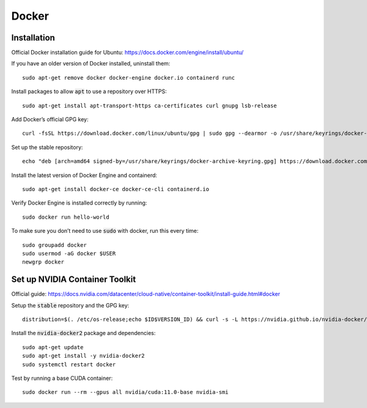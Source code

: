 ======
Docker
======

Installation
============

Official Docker installation guide for Ubuntu: https://docs.docker.com/engine/install/ubuntu/ 

If you have an older version of Docker installed, uninstall them::
    
    sudo apt-get remove docker docker-engine docker.io containerd runc 

Install packages to allow :code:`apt` to use a repository over HTTPS::

   sudo apt-get install apt-transport-https ca-certificates curl gnupg lsb-release 

Add Docker’s official GPG key::

   curl -fsSL https://download.docker.com/linux/ubuntu/gpg | sudo gpg --dearmor -o /usr/share/keyrings/docker-archive-keyring.gpg 

Set up the stable repository::

   echo "deb [arch=amd64 signed-by=/usr/share/keyrings/docker-archive-keyring.gpg] https://download.docker.com/linux/ubuntu $(lsb_release -cs) stable" | sudo tee /etc/apt/sources.list.d/docker.list > /dev/null 

Install the latest version of Docker Engine and containerd::

   sudo apt-get install docker-ce docker-ce-cli containerd.io 

Verify Docker Engine is installed correctly by running::
    
   sudo docker run hello-world 

To make sure you don’t need to use :code:`sudo` with docker, run this every time::

   sudo groupadd docker
   sudo usermod -aG docker $USER
   newgrp docker

Set up NVIDIA Container Toolkit
===============================

Official guide: https://docs.nvidia.com/datacenter/cloud-native/container-toolkit/install-guide.html#docker

Setup the :code:`stable` repository and the GPG key::
   
   distribution=$(. /etc/os-release;echo $ID$VERSION_ID) && curl -s -L https://nvidia.github.io/nvidia-docker/gpgkey | sudo apt-key add - && curl -s -L https://nvidia.github.io/nvidia-docker/$distribution/nvidia-docker.list | sudo tee /etc/apt/sources.list.d/nvidia-docker.list 

Install the :code:`nvidia-docker2` package and dependencies::

   sudo apt-get update 
   sudo apt-get install -y nvidia-docker2 
   sudo systemctl restart docker 

Test by running a base CUDA container::

   sudo docker run --rm --gpus all nvidia/cuda:11.0-base nvidia-smi 